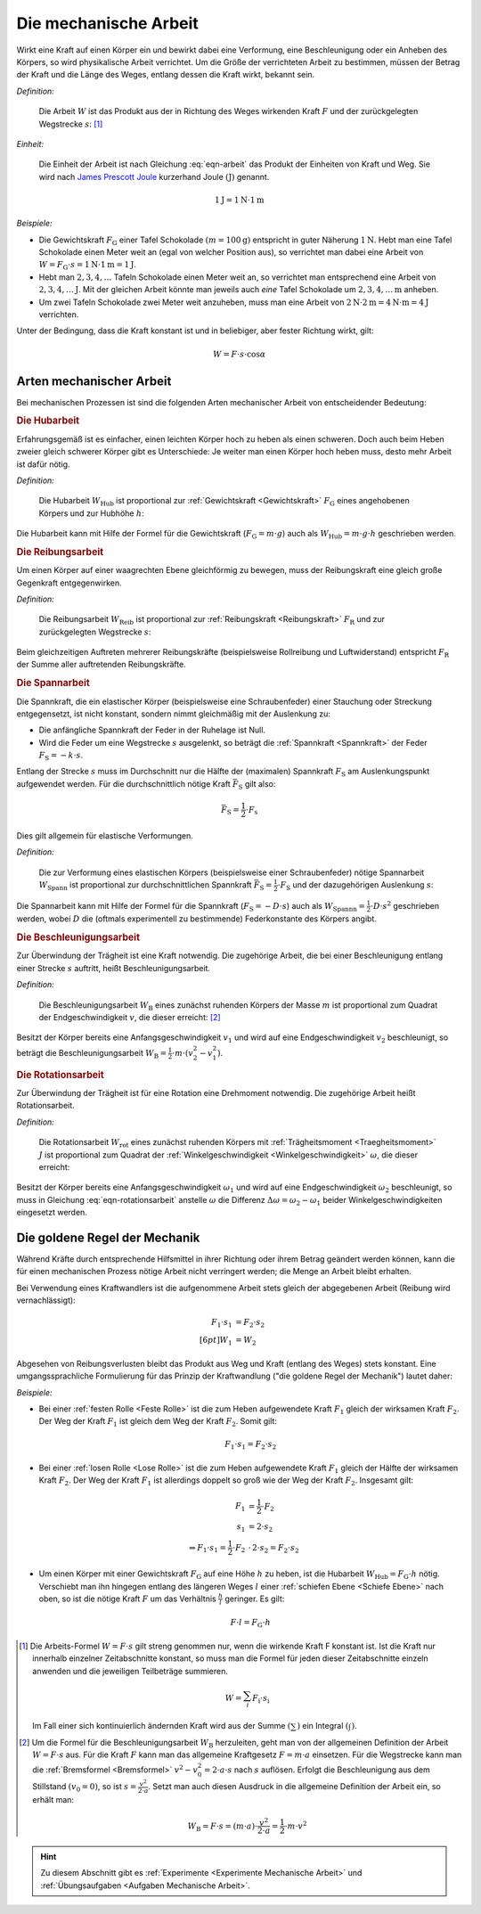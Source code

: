 .. meta::
   :description: Mechanische Arbeit
   :keywords: Arbeit, Joule (Einheit)

.. index:: Arbeit
.. _Mechanische Arbeit:

Die mechanische Arbeit
======================

Wirkt eine Kraft auf einen Körper ein und bewirkt dabei eine Verformung, eine
Beschleunigung oder ein Anheben des Körpers, so wird physikalische Arbeit
verrichtet. Um die Größe der verrichteten Arbeit zu bestimmen, müssen der Betrag
der Kraft und die Länge des Weges, entlang dessen die Kraft wirkt, bekannt sein.

*Definition:*

    Die Arbeit :math:`W` ist das Produkt aus der in Richtung des Weges wirkenden
    Kraft :math:`F` und der zurückgelegten Wegstrecke :math:`s`: [#]_

.. math::
    :label: eqn-arbeit

    W = F \cdot s_{\mathrm{\parallel}}

.. Wenn \alpha Winkel zwischen Kraftrichtung und Wegrichtung :math:`(0 < \alpha
.. < 90 \degree)`, so W = F \cdot s \cdot \cos{\alpha}

    .. math::

        W = \int_{s_1}^{s^2} F  \cdot  \cos{\alpha} \cdot \mathrm{d} s

    In einem :math:`F(s)`-Diagramm entspricht die zwischen zwei Punkten
    :math:`s_1` und :math:`s_2` verrichtete Arbeit der Fläche zwischen dem
    entsprechenden Abschnitt des Graphen und der horizontalen :math:`s`-Achse.


*Einheit:*

    Die Einheit der Arbeit ist nach Gleichung :eq:`eqn-arbeit` das Produkt der
    Einheiten von Kraft und Weg. Sie wird nach `James Prescott Joule
    <https://de.wikipedia.org/wiki/James_Prescott_Joule>`_ kurzerhand Joule
    :math:`\unit[]{(J)}` genannt.

.. math::

    \unit[1]{J} = \unit[1]{N } \cdot \unit[1]{m}

*Beispiele:*

* Die Gewichtskraft :math:`F_{\mathrm{G}}` einer Tafel Schokolade :math:`( m =
  \unit[100]{g})` entspricht in guter Näherung :math:`\unit[1]{N}`. Hebt man
  eine Tafel Schokolade einen Meter weit an (egal von welcher Position aus), so
  verrichtet man dabei eine Arbeit von :math:`W = F_{\mathrm{G}} \cdot s =
  \unit[1]{N} \cdot \unit[1]{m} = \unit[1]{J}`.

* Hebt man :math:`2, 3, 4, \ldots`  Tafeln Schokolade einen Meter weit an, so
  verrichtet man entsprechend eine Arbeit von :math:`\unit[2, 3, 4, \ldots]{J}`.
  Mit der gleichen Arbeit könnte man jeweils auch *eine* Tafel Schokolade um
  :math:`\unit[2, 3, 4, \ldots]{m}` anheben.

* Um zwei Tafeln Schokolade zwei Meter weit anzuheben, muss man eine Arbeit von
  :math:`\unit[2]{N} \cdot \unit[2]{m} = \unit[4]{N \cdot m} = \unit[4]{J}`
  verrichten.

Unter der Bedingung, dass die Kraft konstant ist und in beliebiger, aber fester
Richtung wirkt, gilt:

.. math::

    W = F \cdot s \cdot \cos{\alpha }


.. _Arten mechanischer Arbeit:

Arten mechanischer Arbeit
-------------------------

Bei mechanischen Prozessen ist sind die folgenden Arten mechanischer Arbeit von
entscheidender Bedeutung:

.. index:: Arbeit; Hubarbeit
.. _Hubarbeit:

.. rubric:: Die Hubarbeit

Erfahrungsgemäß ist es einfacher, einen leichten Körper hoch zu heben als einen
schweren. Doch auch beim Heben zweier gleich schwerer Körper gibt es
Unterschiede: Je weiter man einen Körper hoch heben muss, desto mehr Arbeit ist
dafür nötig.

*Definition:*

    Die Hubarbeit :math:`W_{\mathrm{Hub}}` ist proportional zur
    :ref:`Gewichtskraft <Gewichtskraft>` :math:`F_{\mathrm{ G}}` eines
    angehobenen Körpers und zur Hubhöhe :math:`h`:

.. math::
    :label: eqn-hubarbeit

    W_{\mathrm{Hub}} = F_{\mathrm{G}} \cdot h

Die Hubarbeit kann mit Hilfe der Formel für die Gewichtskraft
(:math:`F_{\mathrm{G}} = m \cdot g`) auch als :math:`W_{\mathrm{Hub}} = m \cdot
g \cdot h` geschrieben werden.


.. index:: Arbeit; Reibungsarbeit
.. _Reibungsarbeit:

.. rubric:: Die Reibungsarbeit

Um einen Körper auf einer waagrechten Ebene gleichförmig zu bewegen, muss der
Reibungskraft eine gleich große Gegenkraft entgegenwirken.

*Definition:*

    Die Reibungsarbeit :math:`W_{\mathrm{Reib}}` ist proportional zur
    :ref:`Reibungskraft <Reibungskraft>` :math:`F_{\mathrm{R}}` und zur
    zurückgelegten Wegstrecke :math:`s`:

.. math::
    :label: eqn-reibungsarbeit

    W_{\mathrm{Reib}} = F_{\mathrm{R}} \cdot s

Beim gleichzeitigen Auftreten mehrerer Reibungskräfte (beispielsweise
Rollreibung und Luftwiderstand) entspricht :math:`F_{\mathrm{R}}` der Summe
aller auftretenden Reibungskräfte.


.. index:: Arbeit; Spannarbeit
.. _Spannarbeit:

.. rubric:: Die Spannarbeit

Die Spannkraft, die ein elastischer Körper (beispielsweise eine Schraubenfeder) einer
Stauchung oder Streckung entgegensetzt, ist nicht konstant, sondern nimmt
gleichmäßig mit der Auslenkung zu:

* Die anfängliche Spannkraft der Feder in der Ruhelage ist Null.
* Wird die Feder um eine Wegstrecke :math:`s` ausgelenkt, so beträgt die
  :ref:`Spannkraft <Spannkraft>` der Feder :math:`F_{\mathrm{S}} = -k \cdot s`.


Entlang der Strecke :math:`s` muss im Durchschnitt nur die Hälfte der
(maximalen) Spannkraft :math:`F_{\mathrm{S}}` am Auslenkungspunkt aufgewendet
werden. Für die durchschnittlich nötige Kraft :math:`\bar{F}_{\mathrm{S}}` gilt
also:

.. math::

    \bar{F} _{\mathrm{S}} = \frac{1}{2} \cdot F_{\mathrm{s}}

Dies gilt allgemein für elastische Verformungen.

*Definition:*

    Die zur Verformung eines elastischen Körpers (beispielsweise einer
    Schraubenfeder) nötige Spannarbeit :math:`W_{\mathrm{Spann}}` ist
    proportional zur durchschnittlichen Spannkraft :math:`\bar{F} _{\mathrm{S}}
    = \frac{1}{2} \cdot F_{\mathrm{S}}` und der dazugehörigen Auslenkung
    :math:`s`:

.. math::
    :label: eqn-spannarbeit

    W_{\mathrm{Spann}} = \bar{F} _{\mathrm{S}} \cdot s = \frac{1}{2} \cdot
    F_{\mathrm{S}} \cdot s

Die Spannarbeit kann mit Hilfe der Formel für die Spannkraft
(:math:`F_{\mathrm{S}} = - D \cdot s`) auch als :math:`W_{\mathrm{Spannn}} =
\frac{1}{2} \cdot D \cdot s^2` geschrieben werden, wobei :math:`D` die (oftmals
experimentell zu bestimmende) Federkonstante des Körpers angibt.


.. index:: Arbeit; Beschleunigungsarbeit
.. _Beschleunigungsarbeit:

.. rubric:: Die Beschleunigungsarbeit

Zur Überwindung der Trägheit ist eine Kraft notwendig. Die zugehörige Arbeit,
die bei einer Beschleunigung entlang einer Strecke :math:`s`  auftritt, heißt
Beschleunigungsarbeit.

*Definition:*

    Die Beschleunigungsarbeit :math:`W_{\mathrm{B}}` eines zunächst ruhenden
    Körpers der Masse :math:`m` ist proportional zum Quadrat der
    Endgeschwindigkeit :math:`v`, die dieser erreicht: [#]_

.. math::
    :label: eqn-beschleunigungsarbeit

    W_{\mathrm{B}} = \frac{1}{2} \cdot m \cdot v^2

Besitzt der Körper bereits eine Anfangsgeschwindigkeit :math:`v_1` und wird auf
eine Endgeschwindigkeit :math:`v_2` beschleunigt, so beträgt die
Beschleunigungsarbeit :math:`W_{\mathrm{B}} = \frac{1}{2} \cdot m \cdot (v_2^2 -
v_1^2)`.


.. index:: Arbeit; Rotationsarbeit
.. _Rotationsarbeit:

.. rubric:: Die Rotationsarbeit

Zur Überwindung der Trägheit ist für eine Rotation eine Drehmoment notwendig.
Die zugehörige Arbeit heißt Rotationsarbeit.

*Definition:*

    Die Rotationsarbeit :math:`W_{\mathrm{rot}}` eines zunächst ruhenden Körpers
    mit :ref:`Trägheitsmoment <Traegheitsmoment>` :math:`J` ist proportional zum
    Quadrat der :ref:`Winkelgeschwindigkeit <Winkelgeschwindigkeit>`
    :math:`\omega`, die dieser erreicht:

.. math::
    :label: eqn-rotationsarbeit

    W_{\mathrm{rot}} = \frac{1}{2} \cdot J \cdot \omega^2

Besitzt der Körper bereits eine Anfangsgeschwindigkeit :math:`\omega_1`
und wird auf eine Endgeschwindigkeit :math:`\omega_2` beschleunigt, so
muss in Gleichung :eq:`eqn-rotationsarbeit` anstelle :math:`\omega` die
Differenz :math:`\Delta \omega = \omega_2 - \omega_1` beider
Winkelgeschwindigkeiten eingesetzt werden.

.. Rotationsarbeit \Delta W_{\mathrm{rot}} = M \cdot \Delta \varphi = J \cdot \alpha \cdot \Delta \varphi
.. = J \cdot (\frac{\Delta \omega}{\Delta t}) \cdot \Delta \varphi
.. = J \cdot (\frac{1}{2} \cdot \frac{\Delta \varphi}{\Delta t^2}) \cdot \Delta \varphi
.. = J \cdot (\frac{1}{2} \cdot \frac{\Delta \varphi^2}{\Delta t^2})
.. = J \cdot \frac{1}{2} \cdot \omega^2


.. _Goldene Regel der Mechanik:

Die goldene Regel der Mechanik
------------------------------

Während Kräfte durch entsprechende Hilfsmittel in ihrer Richtung oder ihrem
Betrag geändert werden können, kann die für einen mechanischen Prozess nötige
Arbeit nicht verringert werden; die Menge an Arbeit bleibt erhalten.

Bei Verwendung eines Kraftwandlers ist die aufgenommene Arbeit stets gleich der
abgegebenen Arbeit (Reibung wird vernachlässigt):

.. math::

    F_1 \cdot s_1 &= F_2 \cdot s_2 \\[6pt]
    W_1 &= W_2

Abgesehen von Reibungsverlusten bleibt das Produkt aus Weg und Kraft (entlang
des Weges) stets konstant. Eine umgangssprachliche Formulierung für das Prinzip
der Kraftwandlung ("die goldene Regel der Mechanik") lautet daher:

.. centered:: "Was an Kraft eingespart wird, muss an Weg zugesetzt werden."

*Beispiele:*

* Bei einer :ref:`festen Rolle <Feste Rolle>` ist die zum Heben aufgewendete Kraft
  :math:`F_1` gleich der wirksamen Kraft :math:`F_2`. Der Weg der Kraft
  :math:`F_1` ist gleich dem Weg der Kraft :math:`F_2`. Somit gilt:

  .. math::

      F_1 \cdot s_1 = F_2 \cdot s_2

* Bei einer :ref:`losen Rolle <Lose Rolle>` ist die zum Heben aufgewendete Kraft
  :math:`F_1` gleich der Hälfte der wirksamen Kraft :math:`F_2`. Der Weg der
  Kraft :math:`F_1` ist allerdings doppelt so groß wie der Weg der Kraft
  :math:`F_2`. Insgesamt gilt:

  .. math::

      F_1 &= \frac{1}{2} \cdot F_2{\color{white}\ldots} \\
      s_1 &= 2 \cdot s_2 \\
      \Rightarrow F_1 \cdot s_1 = \frac{1}{2} \cdot F_2 &\, \cdot \, 2 \cdot s_2
      = F_2 \cdot s_2

* Um einen Körper mit einer Gewichtskraft :math:`F_{\mathrm{G}}` auf eine Höhe
  :math:`h` zu heben, ist die Hubarbeit :math:`W_{\mathrm{Hub}} = F_{\mathrm{G}} \cdot
  h` nötig. Verschiebt man ihn hingegen entlang des längeren Weges :math:`l`
  einer :ref:`schiefen Ebene <Schiefe Ebene>` nach oben, so ist die nötige
  Kraft :math:`F` um das Verhältnis :math:`\frac{h}{l}` geringer. Es gilt:

  .. math::

      F \cdot l = F_{\mathrm{G}} \cdot h


.. raw:: html

    <hr />

.. only:: html

    .. rubric:: Anmerkungen:

.. [#] Die Arbeits-Formel :math:`W = F \cdot s` gilt streng genommen nur, wenn
    die wirkende Kraft F konstant ist. Ist die Kraft nur innerhalb einzelner
    Zeitabschnitte konstant, so muss man die Formel für jeden dieser
    Zeitabschnitte einzeln anwenden und die jeweiligen Teilbeträge summieren.

    .. math::

        W = \sum_{i}^{} F_{\mathrm{i}} \cdot s_{\mathrm{i}}

    Im Fall einer sich kontinuierlich ändernden Kraft wird aus der Summe
    :math:`(\sum_{}^{})` ein Integral :math:`(\int_{}^{})`.

.. [#]  Um die Formel für die Beschleunigungsarbeit :math:`W_{\mathrm{B}}`
    herzuleiten, geht man von der allgemeinen Definition der Arbeit :math:`W = F
    \cdot s` aus. Für die Kraft :math:`F` kann man das allgemeine Kraftgesetz
    :math:`F = m \cdot a` einsetzen. Für die Wegstrecke kann man die
    :ref:`Bremsformel <Bremsformel>` :math:`v^2-v_0^2 = 2 \cdot a \cdot s` nach
    :math:`s` auflösen. Erfolgt die Beschleunigung aus dem Stillstand
    :math:`(v_0=0)`, so ist :math:`s = \frac{v^2}{2 \cdot a}`. Setzt man
    auch diesen Ausdruck in die allgemeine Definition der Arbeit ein, so erhält
    man:

    .. math::

        W_{\mathrm{B}} = F \cdot s =  (m \cdot a)  \cdot \frac{v^2}{2 \cdot a} =
        \frac{1}{2} \cdot m \cdot v^2

.. raw:: html

    <hr />

.. hint::

    Zu diesem Abschnitt gibt es :ref:`Experimente <Experimente Mechanische Arbeit>` und
    :ref:`Übungsaufgaben <Aufgaben Mechanische Arbeit>`.


